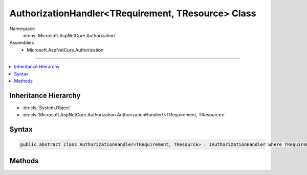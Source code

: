 

AuthorizationHandler<TRequirement, TResource> Class
===================================================





Namespace
    :dn:ns:`Microsoft.AspNetCore.Authorization`
Assemblies
    * Microsoft.AspNetCore.Authorization

----

.. contents::
   :local:



Inheritance Hierarchy
---------------------


* :dn:cls:`System.Object`
* :dn:cls:`Microsoft.AspNetCore.Authorization.AuthorizationHandler\<TRequirement, TResource>`








Syntax
------

.. code-block:: csharp

    public abstract class AuthorizationHandler<TRequirement, TResource> : IAuthorizationHandler where TRequirement : IAuthorizationRequirement








.. dn:class:: Microsoft.AspNetCore.Authorization.AuthorizationHandler`2
    :hidden:

.. dn:class:: Microsoft.AspNetCore.Authorization.AuthorizationHandler<TRequirement, TResource>

Methods
-------

.. dn:class:: Microsoft.AspNetCore.Authorization.AuthorizationHandler<TRequirement, TResource>
    :noindex:
    :hidden:

    
    .. dn:method:: Microsoft.AspNetCore.Authorization.AuthorizationHandler<TRequirement, TResource>.Handle(Microsoft.AspNetCore.Authorization.AuthorizationContext)
    
        
    
        
        :type context: Microsoft.AspNetCore.Authorization.AuthorizationContext
    
        
        .. code-block:: csharp
    
            public virtual void Handle(AuthorizationContext context)
    
    .. dn:method:: Microsoft.AspNetCore.Authorization.AuthorizationHandler<TRequirement, TResource>.Handle(Microsoft.AspNetCore.Authorization.AuthorizationContext, TRequirement, TResource)
    
        
    
        
        :type context: Microsoft.AspNetCore.Authorization.AuthorizationContext
    
        
        :type requirement: TRequirement
    
        
        :type resource: TResource
    
        
        .. code-block:: csharp
    
            protected abstract void Handle(AuthorizationContext context, TRequirement requirement, TResource resource)
    
    .. dn:method:: Microsoft.AspNetCore.Authorization.AuthorizationHandler<TRequirement, TResource>.HandleAsync(Microsoft.AspNetCore.Authorization.AuthorizationContext)
    
        
    
        
        :type context: Microsoft.AspNetCore.Authorization.AuthorizationContext
        :rtype: System.Threading.Tasks.Task
    
        
        .. code-block:: csharp
    
            public virtual Task HandleAsync(AuthorizationContext context)
    
    .. dn:method:: Microsoft.AspNetCore.Authorization.AuthorizationHandler<TRequirement, TResource>.HandleAsync(Microsoft.AspNetCore.Authorization.AuthorizationContext, TRequirement, TResource)
    
        
    
        
        :type context: Microsoft.AspNetCore.Authorization.AuthorizationContext
    
        
        :type requirement: TRequirement
    
        
        :type resource: TResource
        :rtype: System.Threading.Tasks.Task
    
        
        .. code-block:: csharp
    
            protected virtual Task HandleAsync(AuthorizationContext context, TRequirement requirement, TResource resource)
    

